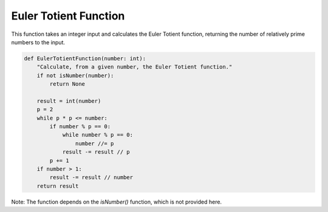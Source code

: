 Euler Totient Function
======================

This function takes an integer input and calculates the Euler Totient function, returning the number of relatively prime numbers to the input.

.. code-block:: python

    def EulerTotientFunction(number: int):
        "Calculate, from a given number, the Euler Totient function."
        if not isNumber(number):
            return None

        result = int(number)
        p = 2
        while p * p <= number:
            if number % p == 0:
                while number % p == 0:
                    number //= p
                result -= result // p
            p += 1
        if number > 1:
            result -= result // number
        return result

Note: The function depends on the `isNumber()` function, which is not provided here.
